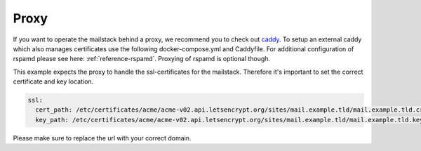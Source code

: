 Proxy
=====

If you want to operate the mailstack behind a proxy, we recommend you to check out `caddy`_. To setup an external caddy which also manages certificates use the following docker-compose.yml and Caddyfile. For additional configuration of rspamd please see here: :ref:`reference-rspamd`. Proxying of rspamd is optional though.


.. _caddy: https://github.com/mholt/caddy


.. code-block:: yaml
   :caption: Compose file for external caddy proxy.

    version: 3

    services:
      caddy:
        image: abiosoft/caddy:no-stats
        environment:
          CADDYPATH: /etc/certificates/
        networks:
          - mailstack
        ports:
          - "80:80"
          - "443:443"
        volumes:
          - type: volume
            source: certificates
            target: /etc/certificates/
         restart: always

    network:
      mailstack:
        external:
          name: expose.mailstack.caddy

    volumes:
      certificates:
        external:


.. code-block:: none
   :caption: Configuration file for caddy

    mail.example.com {
      proxy / mailstack_caddy_1:80 {
        header_upstream x-webobjects-server-port 443
        header_upstream x-webobjects-server-name $SERVER_URL
        header_upstream x-webobjects-server-url https://mail.example.com
        transparent
        websocket
      }
    }

    # If rspamd is desired also add the following
    rspamd.example.com {
        errors stdout
        proxy / http://mailstack_rspamd_1:11334 {
            transparent
            websocket
        }
    }


This example expects the proxy to handle the ssl-certificates for the mailstack. Therefore it's important to set the correct certificate  and key location.

.. code-block:: yaml

    ssl:
      cert_path: /etc/certificates/acme/acme-v02.api.letsencrypt.org/sites/mail.example.tld/mail.example.tld.crt
      key_path: /etc/certificates/acme/acme-v02.api.letsencrypt.org/sites/mail.example.tld/mail.example.tld.key

Please make sure to replace the url with your correct domain.

